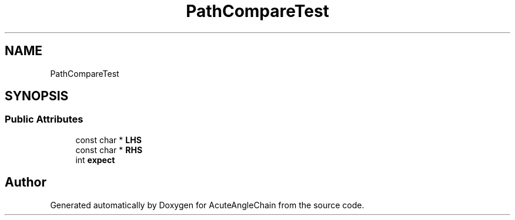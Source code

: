 .TH "PathCompareTest" 3 "Sun Jun 3 2018" "AcuteAngleChain" \" -*- nroff -*-
.ad l
.nh
.SH NAME
PathCompareTest
.SH SYNOPSIS
.br
.PP
.SS "Public Attributes"

.in +1c
.ti -1c
.RI "const char * \fBLHS\fP"
.br
.ti -1c
.RI "const char * \fBRHS\fP"
.br
.ti -1c
.RI "int \fBexpect\fP"
.br
.in -1c

.SH "Author"
.PP 
Generated automatically by Doxygen for AcuteAngleChain from the source code\&.
